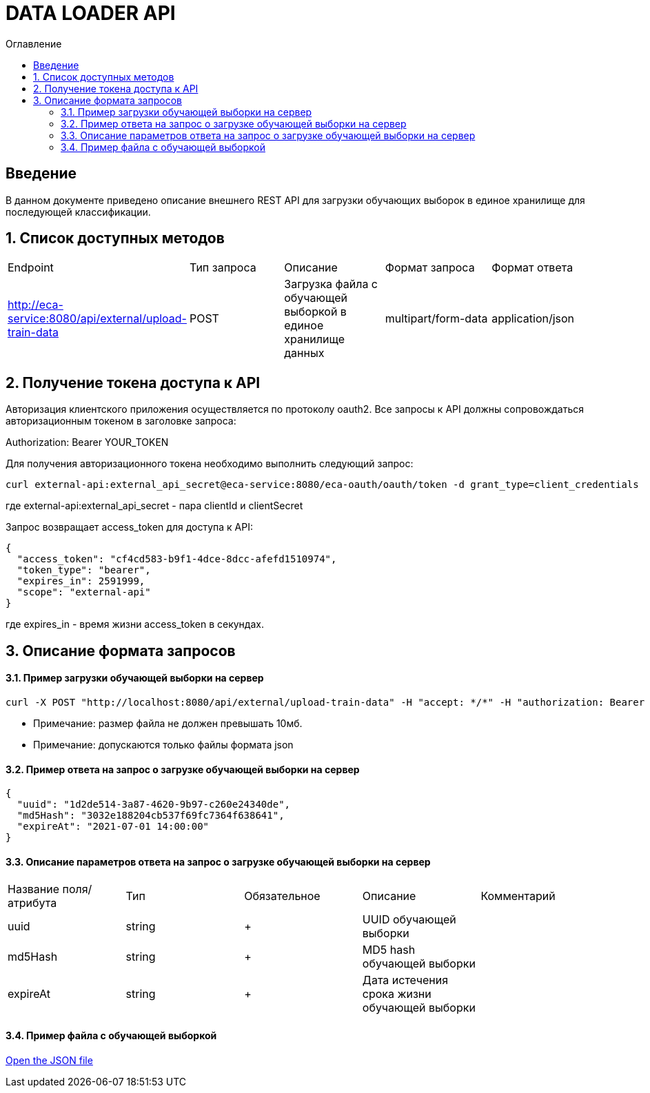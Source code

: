 = DATA LOADER API
:toc:
:toc-title: Оглавление

== Введение

В данном документе приведено описание внешнего REST API для загрузки обучающих выборок в единое хранилище для последующей классификации.

== 1. Список доступных методов

|===
|Endpoint|Тип запроса|Описание|Формат запроса|Формат ответа
|http://eca-service:8080/api/external/upload-train-data
|POST
|Загрузка файла с обучающей выборкой в единое хранилище данных
|multipart/form-data
|application/json
|===

== 2. Получение токена доступа к API

Авторизация клиентского приложения осуществляется по протоколу oauth2. Все запросы к API должны сопровождаться авторизационным токеном в заголовке запроса:

Authorization: Bearer YOUR_TOKEN

Для получения авторизационного токена необходимо выполнить следующий запрос:

[source,bash]
----
curl external-api:external_api_secret@eca-service:8080/eca-oauth/oauth/token -d grant_type=client_credentials
----

где external-api:external_api_secret - пара clientId и clientSecret

Запрос возвращает access_token для доступа к API:

[source,json]
----
{
  "access_token": "cf4cd583-b9f1-4dce-8dcc-afefd1510974",
  "token_type": "bearer",
  "expires_in": 2591999,
  "scope": "external-api"
}
----

где expires_in - время жизни access_token в секундах.

== 3. Описание формата запросов

==== 3.1. Пример загрузки обучающей выборки на сервер

[source,bash]
----
curl -X POST "http://localhost:8080/api/external/upload-train-data" -H "accept: */*" -H "authorization: Bearer cf4cd583-b9f1-4dce-8dcc-afefd1510974" -H "Content-Type: multipart/form-data" -F "instancesFile=@credit.json"
----

* Примечание: размер файла не должен превышать 10мб.
* Примечание: допускаются только файлы формата json

==== 3.2. Пример ответа на запрос о загрузке обучающей выборки на сервер

[source,json]
----
{
  "uuid": "1d2de514-3a87-4620-9b97-c260e24340de",
  "md5Hash": "3032e188204cb537f69fc7364f638641",
  "expireAt": "2021-07-01 14:00:00"
}
----

==== 3.3. Описание параметров ответа на запрос о загрузке обучающей выборки на сервер

|===
|Название поля/атрибута|Тип|Обязательное|Описание|Комментарий
|uuid
|string
|+
|UUID обучающей выборки
|
|md5Hash
|string
|+
|MD5 hash обучающей выборки
|
|expireAt
|string
|+
|Дата истечения срока жизни обучающей выборки
|
|===

==== 3.4. Пример файла с обучающей выборкой

link:data/credit.json[Open the JSON file]


